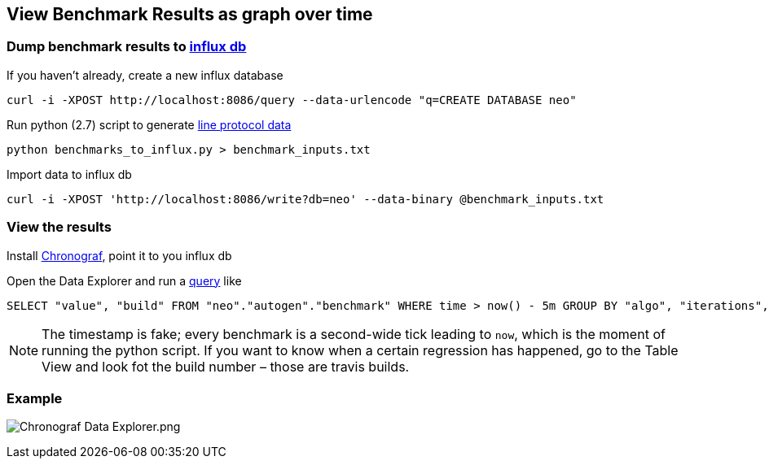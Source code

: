 == View Benchmark Results as graph over time

=== Dump benchmark results to https://github.com/influxdata/influxdb[influx db]

If you haven't already, create a new influx database

[source,bash]
----
curl -i -XPOST http://localhost:8086/query --data-urlencode "q=CREATE DATABASE neo"
----

Run python (2.7) script to generate https://docs.influxdata.com/influxdb/v1.2/guides/writing_data/[line protocol data]

[source,bash]
----
python benchmarks_to_influx.py > benchmark_inputs.txt
----

Import data to influx db

[source,bash]
----
curl -i -XPOST 'http://localhost:8086/write?db=neo' --data-binary @benchmark_inputs.txt
----

=== View the results

Install https://github.com/influxdata/chronograf[Chronograf], point it to you influx db

Open the Data Explorer and run a https://docs.influxdata.com/influxdb/v1.2/query_language/data_exploration/[query] like

[source,sql]
----
SELECT "value", "build" FROM "neo"."autogen"."benchmark" WHERE time > now() - 5m GROUP BY "algo", "iterations", "test"
----

[NOTE]
The timestamp is fake; every benchmark is a second-wide tick leading to `now`, which is the moment of running the python script.
If you want to know when a certain regression has happened, go to the Table View and look fot the build number – those are travis builds.

=== Example

image:Chronograf Data Explorer.png[Chronograf Data Explorer.png]
